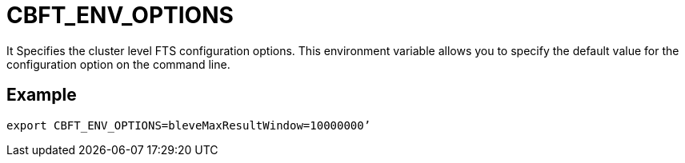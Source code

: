 = CBFT_ENV_OPTIONS

It Specifies the cluster level FTS configuration options. This environment variable allows you to specify the default value for the configuration option on the command line. 

== Example

----
export CBFT_ENV_OPTIONS=bleveMaxResultWindow=10000000’
----